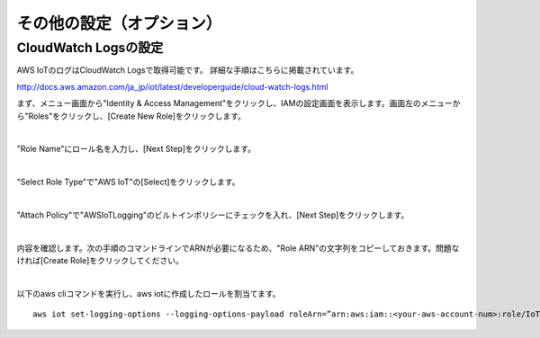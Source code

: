 ===================================
その他の設定（オプション）
===================================


CloudWatch Logsの設定
=====================

AWS IoTのログはCloudWatch Logsで取得可能です。
詳細な手順はこちらに掲載されています。

http://docs.aws.amazon.com/ja_jp/iot/latest/developerguide/cloud-watch-logs.html

まず、メニュー画面から"Identity & Access Management"をクリックし、IAMの設定画面を表示します。画面左のメニューから"Roles"をクリックし、[Create New Role]をクリックします。

.. image:: images/6-logs-1.png

|

"Role Name"にロール名を入力し、[Next Step]をクリックします。

.. image:: images/6-logs-2.png

|

"Select Role Type"で"AWS IoT"の[Select]をクリックします。

.. image:: images/6-logs-3.png

|

"Attach Policy"で"AWSIoTLogging"のビルトインポリシーにチェックを入れ、[Next Step]をクリックします。

.. image:: images/6-logs-4.png

|

内容を確認します。次の手順のコマンドラインでARNが必要になるため、"Role ARN"の文字列をコピーしておきます。問題なければ[Create Role]をクリックしてください。

.. image:: images/6-logs-5.png

|

以下のaws cliコマンドを実行し、aws iotに作成したロールを割当てます。

::
   
   aws iot set-logging-options --logging-options-payload roleArn=”arn:aws:iam::<your-aws-account-num>:role/IoTLoggingRole”,logLevel=”INFO”


